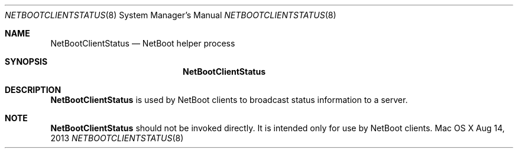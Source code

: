 .Dd Aug 14, 2013
.Dt NETBOOTCLIENTSTATUS 8
.Os "Mac OS X"
.Sh NAME
.Nm NetBootClientStatus
.Nd NetBoot helper process
.Sh SYNOPSIS
.Nm
.Sh DESCRIPTION
.Nm
is used by NetBoot clients to broadcast status information to a server.
.Sh NOTE
.Nm
should not be invoked directly. It is intended
only for use by NetBoot clients.
